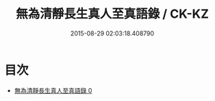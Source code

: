 #+TITLE: 無為清靜長生真人至真語錄 / CK-KZ

#+DATE: 2015-08-29 02:03:18.408790
* 目次
 - [[file:KR5d0081_000.txt][無為清靜長生真人至真語錄 0]]
